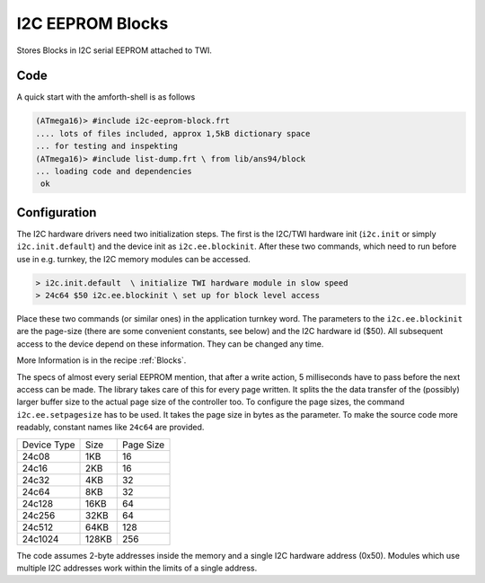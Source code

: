 .. _I2C EEPROM Blocks:

I2C EEPROM Blocks
=================

Stores Blocks in I2C serial EEPROM attached to TWI.

Code
----

A quick start with the amforth-shell is as follows

.. code-block:: console

   (ATmega16)> #include i2c-eeprom-block.frt
   .... lots of files included, approx 1,5kB dictionary space
   ... for testing and inspekting
   (ATmega16)> #include list-dump.frt \ from lib/ans94/block
   ... loading code and dependencies
    ok

Configuration
-------------

The I2C hardware drivers need two initialization steps. The
first is the I2C/TWI hardware init (``i2c.init`` or simply
``i2c.init.default``) and the device init as ``i2c.ee.blockinit``.
After these two commands, which need to run before use in 
e.g. turnkey, the I2C memory modules can be accessed.

.. code-block:: console

   > i2c.init.default  \ initialize TWI hardware module in slow speed
   > 24c64 $50 i2c.ee.blockinit \ set up for block level access

Place these two commands (or similar ones) in the application
turnkey word. The parameters to the ``i2c.ee.blockinit`` are the
page-size (there are some convenient constants, see below) and 
the I2C hardware id ($50). All subsequent access to the device
depend on these information. They can be changed any time.

More Information is in the recipe :ref:`Blocks`.

The specs of almost every serial EEPROM mention, that after a write
action, 5 milliseconds have to pass before the next access can be
made. The library takes care of this for every page written. It
splits the the data transfer of the (possibly) larger buffer size
to the actual page size of the controller too. To configure the
page sizes, the command ``i2c.ee.setpagesize`` has to be used. It
takes the page size in bytes as the parameter. To make the source
code more readably, constant names like ``24c64`` are provided.

+--------------+-------+-----------+
| Device Type  | Size  | Page Size |
+--------------+-------+-----------+
| 24c08        |  1KB  |  16       |
+--------------+-------+-----------+
| 24c16        |  2KB  |  16       |
+--------------+-------+-----------+
| 24c32        |  4KB  |  32       |
+--------------+-------+-----------+
| 24c64        |  8KB  |  32       | 
+--------------+-------+-----------+
| 24c128       | 16KB  |  64       | 
+--------------+-------+-----------+
| 24c256       | 32KB  |  64       | 
+--------------+-------+-----------+
| 24c512       | 64KB  | 128       | 
+--------------+-------+-----------+
| 24c1024      |128KB  | 256       | 
+--------------+-------+-----------+

The code assumes 2-byte addresses inside the memory and a single
I2C hardware address (0x50). Modules which use multiple I2C
addresses  work within the limits of a single address.

.. seealso:: :ref:`TWI` :ref:`I2C Values`
